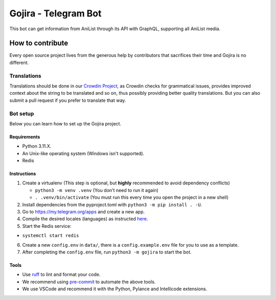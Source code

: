 #####################
Gojira - Telegram Bot
#####################

.. image:: https://img.shields.io/endpoint?url=https://raw.githubusercontent.com/charliermarsh/ruff/main/assets/badge/v2.json
    :target: https://github.com/charliermarsh/ruff
    :alt: Ruff

.. image:: https://badges.crowdin.net/gojira/localized.svg
    :target: https://crowdin.com/project/gojira/
    :alt: crowdin status

.. image:: https://results.pre-commit.ci/badge/github/HitaloM/Gojira/main.svg
   :target: https://results.pre-commit.ci/latest/github/HitaloM/Gojira/main
   :alt: pre-commit.ci status

This bot can get information from AniList through its API with GraphQL, supporting all AniList media.

How to contribute
=================
Every open source project lives from the generous help by contributors that sacrifices their time and Gojira is no different.

Translations
------------
Translations should be done in our `Crowdin Project <https://crowdin.com/project/gojira>`_,
as Crowdin checks for grammatical issues, provides improved context about the string to be translated and so on,
thus possibly providing better quality translations. But you can also submit a pull request if you prefer to translate that way.

Bot setup
---------
Below you can learn how to set up the Gojira project.

Requirements
~~~~~~~~~~~~
- Python 3.11.X.
- An Unix-like operating system (Windows isn't supported).
- Redis

Instructions
~~~~~~~~~~~~
1. Create a virtualenv (This step is optional, but **highly** recommended to avoid dependency conflicts)

   - ``python3 -m venv .venv`` (You don't need to run it again)
   - ``. .venv/bin/activate`` (You must run this every time you open the project in a new shell)

2. Install dependencies from the pyproject.toml with ``python3 -m pip install . -U``.
3. Go to https://my.telegram.org/apps and create a new app.
4. Compile the desired locales (languages) as instructed `here <https://docs.aiogram.dev/en/latest/utils/i18n.html#deal-with-babel/>`_.
5. Start the Redis service:


- ``systemctl start redis``


6. Create a new ``config.env`` in ``data/``, there is a ``config.example.env`` file for you to use as a template.
7. After completing the ``config.env`` file, run ``python3 -m gojira`` to start the bot.

Tools
~~~~~
- Use `ruff <https://pypi.org/project/ruff/>`_ to lint and format your code.
- We recommend using `pre-commit <https://pre-commit.com/>`_ to automate the above tools.
- We use VSCode and recommend it with the Python, Pylance and Intellicode extensions.
